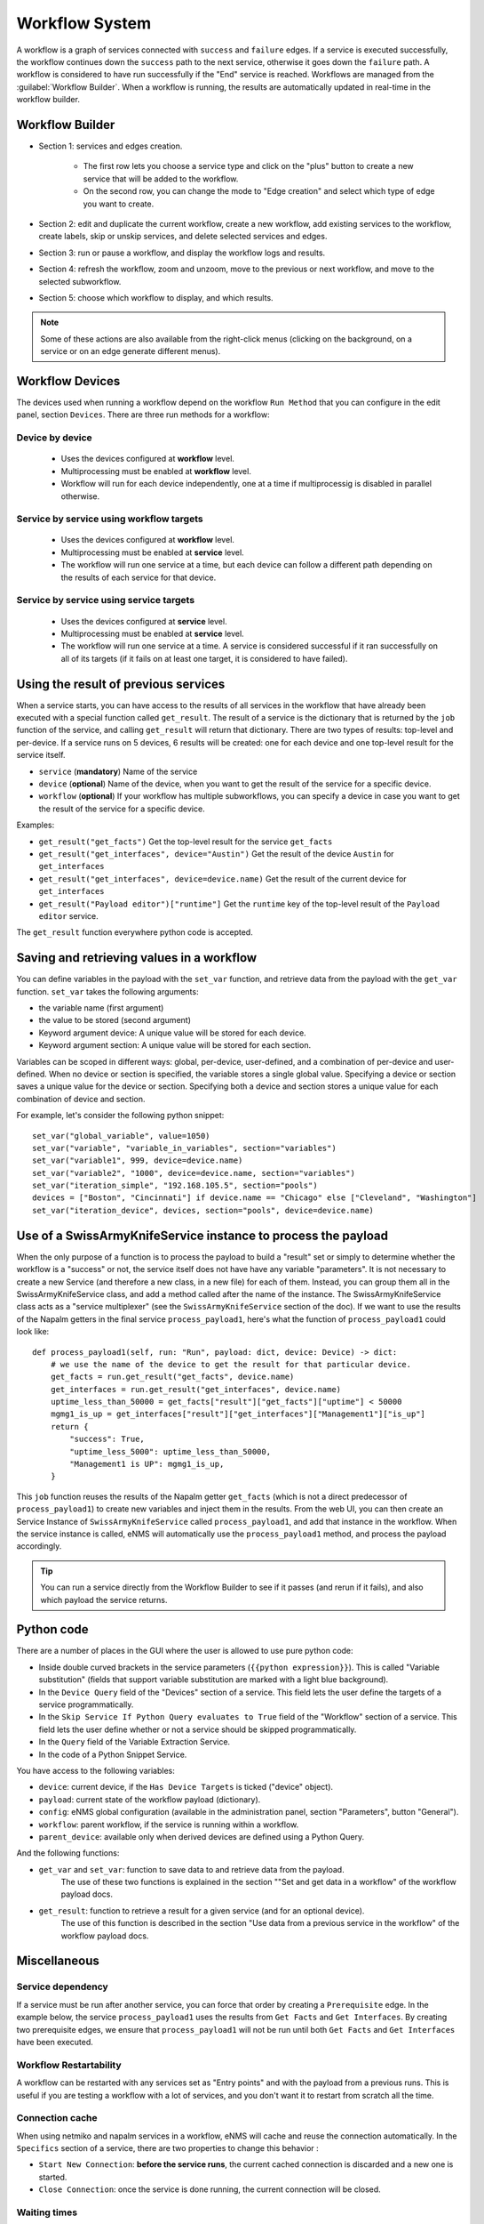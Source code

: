 ===============
Workflow System
===============

A workflow is a graph of services connected with ``success`` and ``failure`` edges.
If a service is executed successfully, the workflow continues down the ``success`` path to the next service,
otherwise it goes down the ``failure`` path. A workflow is considered to have run successfully if the "End"
service is reached.
Workflows are managed from the :guilabel:`Workflow Builder`.
When a workflow is running, the results are automatically updated in real-time in the workflow builder.

Workflow Builder
----------------

.. image:: /_static/automation/workflows/workflow_builder.png
   :alt: Workflow builder
   :align: center

- Section 1: services and edges creation.

    - The first row lets you choose a service type and click on the "plus" button to create a new service that
      will be added to the workflow.
    - On the second row, you can change the mode to "Edge creation" and select which type of edge you want to create.

- Section 2: edit and duplicate the current workflow, create a new workflow, add existing services to the
  workflow, create labels, skip or unskip services, and delete selected services and edges.
- Section 3: run or pause a workflow, and display the workflow logs and results.
- Section 4: refresh the workflow, zoom and unzoom, move to the previous or next workflow, and move to the
  selected subworkflow.
- Section 5: choose which workflow to display, and which results.

.. note::

  Some of these actions are also available from the right-click menus (clicking on the background, on a service
  or on an edge generate different menus).

Workflow Devices
----------------

The devices used when running a workflow depend on the workflow ``Run Method`` that you can configure in the
edit panel, section ``Devices``.
There are three run methods for a workflow:

Device by device
****************

  - Uses the devices configured at **workflow** level.
  - Multiprocessing must be enabled at **workflow** level.
  - Workflow will run for each device independently, one at a time if multiprocessig is disabled
    in parallel otherwise.

Service by service using workflow targets
*****************************************

  - Uses the devices configured at **workflow** level.
  - Multiprocessing must be enabled at **service** level.
  - The workflow will run one service at a time, but each device can follow a different path depending on
    the results of each service for that device.

Service by service using service targets
****************************************

  - Uses the devices configured at **service** level.
  - Multiprocessing must be enabled at **service** level.
  - The workflow will run one service at a time. A service is considered successful if it ran successfully
    on all of its targets (if it fails on at least one target, it is considered to have failed).

Using the result of previous services
-------------------------------------
When a service starts, you can have access to the results of all services in the workflow that have already
been executed with a special function called ``get_result``. The result of a service is the dictionary that is
returned by the ``job`` function of the service, and calling ``get_result`` will return that dictionary.
There are two types of results: top-level and per-device. If a service runs on 5 devices, 6 results will be
created: one for each device and one top-level result for the service itself.

- ``service`` (**mandatory**) Name of the service
- ``device`` (**optional**) Name of the device, when you want to get the result of the service for a
  specific device.
- ``workflow`` (**optional**) If your workflow has multiple subworkflows, you can specify
  a device in case you want to get the result of the service for a specific device.

Examples:

- ``get_result("get_facts")`` Get the top-level result for the service ``get_facts``
- ``get_result("get_interfaces", device="Austin")`` Get the result of the device ``Austin`` for
  ``get_interfaces``
- ``get_result("get_interfaces", device=device.name)`` Get the result of the current device for
  ``get_interfaces``
- ``get_result("Payload editor")["runtime"]`` Get the ``runtime`` key of the top-level result of the
  ``Payload editor`` service.

The ``get_result`` function everywhere python code is accepted.

Saving and retrieving values in a workflow
------------------------------------------

You can define variables in the payload with the ``set_var`` function, and retrieve data from the payload with the ``get_var`` function. 
``set_var`` takes the following arguments:

- the variable name (first argument)
- the value to be stored (second argument)
- Keyword argument device: A unique value will be stored for each device.
- Keyword argument section: A unique value will be stored for each section.

Variables can be scoped in different ways: global, per-device, user-defined,
and a combination of per-device and user-defined.
When no device or section is specified, the variable stores a single global value.
Specifying a device or section saves a unique value for the device or section.
Specifying both a device and section stores a unique value for each combination
of device and section.

For example, let's consider the following python snippet:

::

  set_var("global_variable", value=1050)
  set_var("variable", "variable_in_variables", section="variables")
  set_var("variable1", 999, device=device.name)
  set_var("variable2", "1000", device=device.name, section="variables")
  set_var("iteration_simple", "192.168.105.5", section="pools")
  devices = ["Boston", "Cincinnati"] if device.name == "Chicago" else ["Cleveland", "Washington"]
  set_var("iteration_device", devices, section="pools", device=device.name)

Use of a SwissArmyKnifeService instance to process the payload
--------------------------------------------------------------

When the only purpose of a function is to process the payload to build a "result" set
or simply to determine whether the workflow is a "success" or not,
the service itself does not have have any variable "parameters".
It is not necessary to create a new Service (and therefore a new class, in a new file)
for each of them. Instead, you can group them all in the SwissArmyKnifeService class,
and add a method called after the name of the instance.
The SwissArmyKnifeService class acts as a "service multiplexer"
(see the ``SwissArmyKnifeService`` section of the doc).
If we want to use the results of the Napalm getters in the final service ``process_payload1``, here's what the function of ``process_payload1`` could look like:

::

    def process_payload1(self, run: "Run", payload: dict, device: Device) -> dict:
        # we use the name of the device to get the result for that particular device.
        get_facts = run.get_result("get_facts", device.name)
        get_interfaces = run.get_result("get_interfaces", device.name)
        uptime_less_than_50000 = get_facts["result"]["get_facts"]["uptime"] < 50000
        mgmg1_is_up = get_interfaces["result"]["get_interfaces"]["Management1"]["is_up"]
        return {
            "success": True,
            "uptime_less_5000": uptime_less_than_50000,
            "Management1 is UP": mgmg1_is_up,
        }


This ``job`` function reuses the results of the Napalm getter ``get_facts`` (which is not a direct predecessor of ``process_payload1``) to create new variables and inject them in the results.
From the web UI, you can then create an Service Instance of ``SwissArmyKnifeService`` called ``process_payload1``, and add that instance in the workflow. When the service instance is called, eNMS will automatically use the ``process_payload1`` method, and process the payload accordingly.

.. tip:: You can run a service directly from the Workflow Builder to see if it passes (and rerun if it fails), and also which payload the service returns.

Python code
-----------

There are a number of places in the GUI where the user is allowed to use pure python code:

- Inside double curved brackets in the service parameters (``{{python expression}}``). This is called "Variable substitution" (fields that support variable substitution are marked with a light blue background).
- In the ``Device Query`` field of the "Devices" section of a service. This field lets the user define the targets of a service programmatically.
- In the ``Skip Service If Python Query evaluates to True`` field of the "Workflow" section of a service. This field lets the user define whether or not a service should be skipped programmatically.
- In the ``Query`` field of the Variable Extraction Service.
- In the code of a Python Snippet Service.

You have access to the following variables:

- ``device``: current device, if the ``Has Device Targets`` is ticked ("device" object).
- ``payload``: current state of the workflow payload (dictionary).
- ``config``: eNMS global configuration (available in the administration panel, section "Parameters", button "General").
- ``workflow``: parent workflow, if the service is running within a workflow.
- ``parent_device``: available only when derived devices are defined using a Python Query.

And the following functions:

- ``get_var`` and ``set_var``: function to save data to and retrieve data from the payload.
    The use of these two functions is explained in the section ""Set and get data in a workflow" of the workflow payload docs.
- ``get_result``: function to retrieve a result for a given service (and for an optional device).
    The use of this function is described in the section "Use data from a previous service in the workflow" of the workflow payload docs.

Miscellaneous
-------------

Service dependency
******************

If a service must be run after another service, you can force that order by creating a ``Prerequisite`` edge.
In the example below, the service ``process_payload1`` uses the results from ``Get Facts`` and
``Get Interfaces``. By creating two prerequisite edges, we ensure that ``process_payload1`` will not be run
until both ``Get Facts`` and ``Get Interfaces`` have been executed.

.. image:: /_static/automation/workflows/service_dependency.png
   :alt: Service Dependency
   :align: center

Workflow Restartability
***********************

A workflow can be restarted with any services set as "Entry points"
and with the payload from a previous runs.
This is useful if you are testing a workflow with a lot of services, and you don't want it to
restart from scratch all the time.

Connection cache
****************

When using netmiko and napalm services in a workflow, eNMS will cache and reuse the connection automatically.
In the ``Specifics`` section of a service, there are two properties to change this behavior :

- ``Start New Connection``: **before the service runs**, the current cached connection is discarded and a new one
  is started.
- ``Close Connection``: once the service is done running, the current connection will be closed.

Waiting times
*************

Services and Workflows have a ``Waiting time`` property: this tells eNMS how much time it should wait after
the service has run before it begins the next service.

A service can also be configured to "retry"  if the results returned are not as designed.
An example execution of a service in a workflow, in terms of waiting times and retries, is as follows:

::

  First try
  time between retries pause
  Retry 1
  time between retries pause
  Retry 2  (Successful, or only 2 Retries specified)
  Waiting time pause

